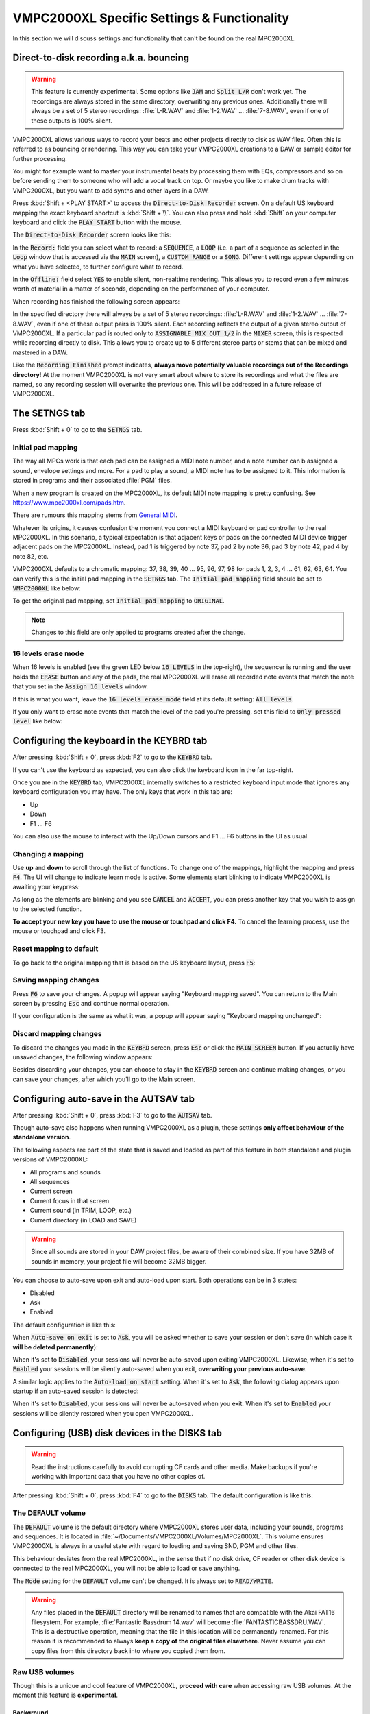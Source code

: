 VMPC2000XL Specific Settings & Functionality
============================================

In this section we will discuss settings and functionality that can't be found on the real MPC2000XL.

.. _direct_to_disk_recording:

Direct-to-disk recording a.k.a. bouncing
----------------------------------------
.. warning::

  This feature is currently experimental. Some options like :code:`JAM` and :code:`Split L/R` don't work yet. The recordings are always stored in the same directory, overwriting any previous ones. Additionally there will always be a set of 5 stereo recordings: :file:`L-R.WAV` and :file:`1-2.WAV` ... :file:`7-8.WAV`, even if one of these outputs is 100% silent.

VMPC2000XL allows various ways to record your beats and other projects directly to disk as WAV files. Often this is referred to as bouncing or rendering. This way you can take your VMPC2000XL creations to a DAW or sample editor for further processing.

You might for example want to master your instrumental beats by processing them with EQs, compressors and so on before sending them to someone who will add a vocal track on top. Or maybe you like to make drum tracks with VMPC2000XL, but you want to add synths and other layers in a DAW.

Press :kbd:`Shift + <PLAY START>` to access the :code:`Direct-to-Disk Recorder` screen. On a default US keyboard mapping the exact keyboard shortcut is :kbd:`Shift + \\`. You can also press and hold :kbd:`Shift` on your computer keyboard and click the :code:`PLAY START` button with the mouse.

The :code:`Direct-to-Disk Recorder` screen looks like this:

.. image:: images/vmpc_specific_settings/direct_to_disk_recorder.png
   :width: 400 px
   :align: center

In the :code:`Record:` field you can select what to record: a :code:`SEQUENCE`, a :code:`LOOP` (i.e. a part of a sequence as selected in the :code:`Loop` window that is accessed via the :code:`MAIN` screen), a :code:`CUSTOM RANGE` or a :code:`SONG`. Different settings appear depending on what you have selected, to further configure what to record.

In the :code:`Offline:` field select :code:`YES` to enable silent, non-realtime rendering. This allows you to record even a few minutes worth of material in a matter of seconds, depending on the performance of your computer.

When recording has finished the following screen appears:

.. image:: images/vmpc_specific_settings/recording_finished.png
   :width: 400 px
   :align: center

In the specified directory there will always be a set of 5 stereo recordings: :file:`L-R.WAV` and :file:`1-2.WAV` ... :file:`7-8.WAV`, even if one of these output pairs is 100% silent. Each recording reflects the output of a given stereo output of VMPC2000XL. If a particular pad is routed only to :code:`ASSIGNABLE MIX OUT 1/2` in the :code:`MIXER` screen, this is respected while recording directly to disk. This allows you to create up to 5 different stereo parts or stems that can be mixed and mastered in a DAW.

Like the :code:`Recording Finished` prompt indicates, **always move potentially valuable recordings out of the Recordings directory**! At the moment VMPC2000XL is not very smart about where to store its recordings and what the files are named, so any recording session will overwrite the previous one. This will be addressed in a future release of VMPC2000XL.

The SETNGS tab
--------------
Press :kbd:`Shift + 0` to go to the :code:`SETNGS` tab.

Initial pad mapping
+++++++++++++++++++
The way all MPCs work is that each pad can be assigned a MIDI note number, and a note number can b assigned a sound, envelope settings and more. For a pad to play a sound, a MIDI note has to be assigned to it. This information is stored in programs and their associated :file:`PGM` files.

When a new program is created on the MPC2000XL, its default MIDI note mapping is pretty confusing. See https://www.mpc2000xl.com/pads.htm.

There are rumours this mapping stems from `General MIDI <https://en.wikipedia.org/wiki/General_MIDI#Percussion>`_.

Whatever its origins, it causes confusion the moment you connect a MIDI keyboard or pad controller to the real MPC2000XL. In this scenario, a typical expectation is that adjacent keys or pads on the connected MIDI device trigger adjacent pads on the MPC2000XL. Instead, pad 1 is triggered by note 37, pad 2 by note 36, pad 3 by note 42, pad 4 by note 82, etc.

VMPC2000XL defaults to a chromatic mapping: 37, 38, 39, 40 ... 95, 96, 97, 98 for pads 1, 2, 3, 4 ... 61, 62, 63, 64. You can verify this is the initial pad mapping in the :code:`SETNGS` tab. The :code:`Initial pad mapping` field should be set to :code:`VMPC2000XL` like below:

.. image:: images/vmpc_specific_settings/initial_pad_mapping.png
   :width: 400 px
   :align: center

To get the original pad mapping, set :code:`Initial pad mapping` to :code:`ORIGINAL`.

.. note::

  Changes to this field are only applied to programs created after the change.

16 levels erase mode
++++++++++++++++++++
When 16 levels is enabled (see the green LED below :code:`16 LEVELS` in the top-right), the sequencer is running and the user holds the :code:`ERASE` button and any of the pads, the real MPC2000XL will erase all recorded note events that match the note that you set in the :code:`Assign 16 levels` window.

If this is what you want, leave the :code:`16 levels erase mode` field at its default setting: :code:`All levels`.

If you only want to erase note events that match the level of the pad you're pressing, set this field to :code:`Only pressed level` like below:

.. image:: images/vmpc_specific_settings/16_levels_erase_mode.png
   :width: 400 px
   :align: center

.. _configuring_the_keyboard:

Configuring the keyboard in the KEYBRD tab
------------------------------------------
After pressing :kbd:`Shift + 0`, press :kbd:`F2` to go to the :code:`KEYBRD` tab.

If you can't use the keyboard as expected, you can also click the keyboard icon in the far top-right.

.. image:: images/vmpc_specific_settings/keyboard_tab.png
   :width: 400 px
   :align: center

Once you are in the :code:`KEYBRD` tab, VMPC2000XL internally switches to a restricted keyboard input mode that ignores any keyboard configuration you may have. The only keys that work in this tab are:

* Up
* Down
* F1 ... F6

You can also use the mouse to interact with the Up/Down cursors and F1 ... F6 buttons in the UI as usual.

Changing a mapping
++++++++++++++++++

Use **up** and **down** to scroll through the list of functions. To change one of the mappings, highlight the mapping and press :code:`F4`. The UI will change to indicate learn mode is active. Some elements start blinking to indicate VMPC2000XL is awaiting your keypress:

.. image:: images/vmpc_specific_settings/keyboard_tab_learn.gif
   :width: 400 px
   :align: center

As long as the elements are blinking and you see :code:`CANCEL` and :code:`ACCEPT`, you can press another key that you wish to assign to the selected function.

**To accept your new key you have to use the mouse or touchpad and click F4.** To cancel the learning process, use the mouse or touchpad and click F3.

Reset mapping to default
++++++++++++++++++++++++

To go back to the original mapping that is based on the US keyboard layout, press :code:`F5`:

.. image:: images/vmpc_specific_settings/reset_keyboard_mapping.png
   :width: 400 px
   :align: center

Saving mapping changes
++++++++++++++++++++++

Press :code:`F6` to save your changes. A popup will appear saying "Keyboard mapping saved". You can return to the Main screen by pressing :code:`Esc` and continue normal operation.

If your configuration is the same as what it was, a popup will appear saying "Keyboard mapping unchanged":

.. image:: images/vmpc_specific_settings/keyboard_mapping_unchanged.png
   :width: 400 px
   :align: center

Discard mapping changes
+++++++++++++++++++++++

To discard the changes you made in the :code:`KEYBRD` screen, press :code:`Esc` or click the :code:`MAIN SCREEN` button. If you actually have unsaved changes, the following window appears:

.. image:: images/vmpc_specific_settings/discard_mapping_changes.png
   :width: 400 px
   :align: center

Besides discarding your changes, you can choose to stay in the :code:`KEYBRD` screen and continue making changes, or you can save your changes, after which you'll go to the Main screen.

Configuring auto-save in the AUTSAV tab
---------------------------------------
After pressing :kbd:`Shift + 0`, press :kbd:`F3` to go to the :code:`AUTSAV` tab.

Though auto-save also happens when running VMPC2000XL as a plugin, these settings **only affect behaviour of the standalone version**.

The following aspects are part of the state that is saved and loaded as part of this feature in both standalone and plugin versions of VMPC2000XL:

* All programs and sounds
* All sequences
* Current screen
* Current focus in that screen
* Current sound (in TRIM, LOOP, etc.)
* Current directory (in LOAD and SAVE)

.. warning::

  Since all sounds are stored in your DAW project files, be aware of their combined size. If you have 32MB of sounds in memory, your project file will become 32MB bigger.

You can choose to auto-save upon exit and auto-load upon start. Both operations can be in 3 states:

* Disabled
* Ask
* Enabled

The default configuration is like this:

.. image:: images/vmpc_specific_settings/default_autosave_configuration.png
   :width: 400 px
   :align: center

When :code:`Auto-save on exit` is set to :code:`Ask`, you will be asked whether to save your session or don't save (in which case **it will be deleted permanently**):

.. image:: images/vmpc_specific_settings/autosave_this_session.png
   :width: 400 px
   :align: center

When it's set to :code:`Disabled`, your sessions will never be auto-saved upon exiting VMPC2000XL. Likewise, when it's set to :code:`Enabled` your sessions will be silently auto-saved when you exit, **overwriting your previous auto-save**.

A similar logic applies to the :code:`Auto-load on start` setting. When it's set to :code:`Ask`, the following dialog appears upon startup if an auto-saved session is detected:

.. image:: images/vmpc_specific_settings/continue_previous_session.png
   :width: 400 px
   :align: center

When it's set to :code:`Disabled`, your sessions will never be auto-saved when you exit. When it's set to :code:`Enabled` your sessions will be silently restored when you open VMPC2000XL.

Configuring (USB) disk devices in the DISKS tab
-----------------------------------------------
.. warning::

  Read the instructions carefully to avoid corrupting CF cards and other media. Make backups if you're working with important data that you have no other copies of.

After pressing :kbd:`Shift + 0`, press :kbd:`F4` to go to the :code:`DISKS` tab. The default configuration is like this:

.. image:: images/vmpc_specific_settings/default_disks_configuration.png
   :width: 400 px
   :align: center

The DEFAULT volume
++++++++++++++++++

The :code:`DEFAULT` volume is the default directory where VMPC2000XL stores user data, including your sounds, programs and sequences. It is located in :file:`~/Documents/VMPC2000XL/Volumes/MPC2000XL`. This volume ensures VMPC2000XL is always in a useful state with regard to loading and saving SND, PGM and other files.

This behaviour deviates from the real MPC2000XL, in the sense that if no disk drive, CF reader or other disk device is connected to the real MPC2000XL, you will not be able to load or save anything.

The :code:`Mode` setting for the :code:`DEFAULT` volume can't be changed. It is always set to :code:`READ/WRITE`.

.. warning::

  Any files placed in the :code:`DEFAULT` directory will be renamed to names that are compatible with the Akai FAT16 filesystem. For example, :file:`Fantastic Bassdrum 14.wav` will become :file:`FANTASTICBASSDRU.WAV`. This is a destructive operation, meaning that the file in this location will be permanently renamed. For this reason it is recommended to always **keep a copy of the original files elsewhere**. Never assume you can copy files from this directory back into where you copied them from.

Raw USB volumes
+++++++++++++++
Though this is a unique and cool feature of VMPC2000XL, **proceed with care** when accessing raw USB volumes. At the moment this feature is **experimental**.

Background
^^^^^^^^^^
This subsection should be seen as an addendum to Akai's MPC2000XL manual. It does not discuss anything that is directly related to VMPC2000XL.

The real MPC2000XL uses a hacky implementation of `FAT16 <https://www.win.tue.nl/~aeb/linux/fs/fat/fat-1.html>`_. In Akai's implementation, 8 bytes of each FAT directory entry that are ordinarily reserved for relatively trivial attributes like creation and last access date/time, are used to store 8 additional characters for the filename.

It is via this mechanism that the MPC2000XL has 16.3 filenames rather than 8.3 in a single FAT16 entry. The only problem, however, is that this leaves the MPC2000XL user in a kind of limbo state with regard to file exchange. Any Mac, Windows or Linux machine can read an MPC2000XL CF card without complaining, but it will not be able to parse the filenames correctly. It will register the 8 additional bytes as invalid date/time values, since that is what these bytes are expected to mean in a common FAT16 implementation.

For this reason, an MPC2000XL CF card with for example a :file:`DRUMKIT.PGM` that refers to a :file:`FUNKY_SNARE1.SND` will not be copied correctly to most computers. Likely you will end up with a file named :file:`FUNKY_SN.SND`. What's worse, operating systems have a tendency to rewrite the FAT entries of any directory that is explored, leaving you with a broken :file:`DRUMKIT.PGM` after exploring your CF card in MacOS Finder or Windows Explorer, since the PGM still contains a reference to :file:`FUNKY_SNARE1.SND`.

.. note::

  To avoid corrupting MPC2000XL data on a CF card, your options are:

  1. Never insert the CF card in a USB reader connected to your computer
  2. Use up to 8 characters for the names of your sounds

**Always keep backups of important work!** If you don't have a hotswappable CF reader or SCSI harddrive connected to your MPC2000XL, your best bet for making backups is probably a Linux computer.

Feature description
^^^^^^^^^^^^^^^^^^^
Raw USB volume access allows VMPC2000XL to read an MPC2000XL CF card almost like the MPC2000XL itself, meaning you can load and save PGM and APS files that refer to sounds with long names over 8 characters.

This type of access is achieved by performing the following steps:

1. VMPC2000XL unmounts a USB volume from the operating system (meaning MacOS, Windows or Linux)
2. VMPC2000XL requests the operating system to provide it with exclusive access to the USB volume
3. VMPC2000XL can now read from and write to the USB volume at the byte level
4. VMPC2000XL gives up exclusive access to the USB volume
5. VMPC2000XL mounts the USB volume back to the operating system

Note that 3) is where all the action takes place that the user is interested in -- loading and saving SND, PGM, APS and other files. 

Steps 1, 2, 4 and 5 are only performed when necessary, which is typically at application startup and shutdown, and the first time a user configures a particular USB volume in VMPC2000XL.

Also note that step 2 and 4 require elevated permissions, so **you need to be a system administrator to make use of this functionality**.

Enabling a USB volume
^^^^^^^^^^^^^^^^^^^^^
When you first connect a USB pendrive or CF card with a FAT16 volume, the configuration in the DISKS screen will look like this:

.. image:: images/vmpc_specific_settings/default_disks_configuration_usb_disabled.png
   :width: 400 px
   :align: center

.. note::

  A USB volume has to be connected **before** starting VMPC2000XL. You will be prompted for an administrator password, or on Windows, if your account has administrator rights, to give permission by clicking "Yes".

Navigate to the volume you want to enable and set its :code:`Mode` to :code:`READ-ONLY` or :code:`READ/WRITE`. If you want to make sure your volume is not altered by VMPC2000XL, set it to :code:`READ-ONLY`. When you are done configuring your volume(s), press :kbd:`F6` to save the configuration.

Any enabled volumes will now be available in the :code:`LOAD` screen's :code:`Device:` field. The volume name will be used to identify each volume. Where the real MPC2000XL instantly makes SCSI and other connected devices your active disk device as you cycle through them, one additional action is required on VMPC2000XL to make a USB volume active -- pressing :kbd:`F5` to :code:`APPLY` that setting:

.. image:: images/vmpc_specific_settings/load_apply.png
   :width: 400 px
   :align: center

The reason for this deviation from the real MPC2000XL is to allow the user to explore any options before actually changing the active disk device.

If after pressing :code:`APPLY` no error messages appear, your USB volume is ready for load operations, and for save operations as well, if you configured :code:`READ/WRITE` earlier in the :code:`DISKS` screen.

VMPC2000XL remembers configurations for any USB volumes that have been previously connected and enabled, as well as the :code:`Device:` you used in the last session. In other words, after a restart it is easy to continue using your USB volume (though you may be asked for administrator permissions again).